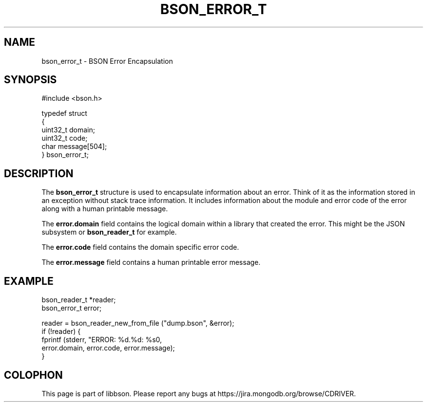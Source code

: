 .\" This manpage is Copyright (C) 2014 MongoDB, Inc.
.\" 
.\" Permission is granted to copy, distribute and/or modify this document
.\" under the terms of the GNU Free Documentation License, Version 1.3
.\" or any later version published by the Free Software Foundation;
.\" with no Invariant Sections, no Front-Cover Texts, and no Back-Cover Texts.
.\" A copy of the license is included in the section entitled "GNU
.\" Free Documentation License".
.\" 
.TH "BSON_ERROR_T" "3" "2014-05-29" "libbson"
.SH NAME
bson_error_t \- BSON Error Encapsulation
.SH "SYNOPSIS"

.nf
.nf
#include <bson.h>

typedef struct
{
   uint32_t domain;
   uint32_t code;
   char     message[504];
} bson_error_t;
.fi
.fi

.SH "DESCRIPTION"

The
.BR bson_error_t
structure is used to encapsulate information about an error. Think of it as the information stored in an exception without stack trace information. It includes information about the module and error code of the error along with a human printable message.

The
.B error.domain
field contains the logical domain within a library that created the error. This might be the JSON subsystem or
.BR bson_reader_t
for example.

The
.B error.code
field contains the domain specific error code.

The
.B error.message
field contains a human printable error message.

.SH "EXAMPLE"

.nf
.nf
bson_reader_t *reader;
bson_error_t error;

reader = bson_reader_new_from_file ("dump.bson", &error);
if (!reader) {
   fprintf (stderr, "ERROR: %d.%d: %s\n",
            error.domain, error.code, error.message);
}
.fi
.fi


.BR
.SH COLOPHON
This page is part of libbson.
Please report any bugs at
\%https://jira.mongodb.org/browse/CDRIVER.